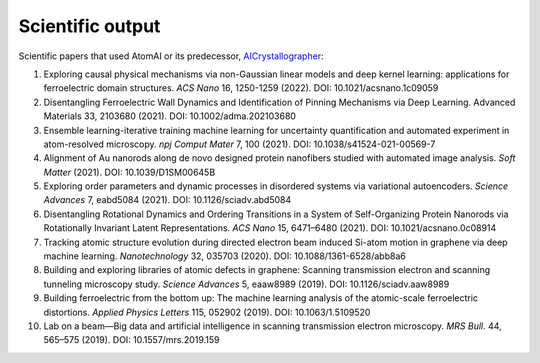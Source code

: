 Scientific output
=================

Scientific papers that used AtomAI or its predecessor, `AICrystallographer <https://github.com/pycroscopy/AICrystallographer>`_:

1. Exploring causal physical mechanisms via non-Gaussian linear models and deep kernel learning: applications for ferroelectric domain structures. *ACS Nano* 16, 1250-1259 (2022). DOI: 10.1021/acsnano.1c09059

2. Disentangling Ferroelectric Wall Dynamics and Identification of Pinning Mechanisms via Deep Learning. Advanced Materials 33, 2103680 (2021). DOI: 10.1002/adma.202103680

3. Ensemble learning-iterative training machine learning for uncertainty quantification and automated experiment in atom-resolved microscopy. *npj Comput Mater* 7, 100 (2021). DOI: 10.1038/s41524-021-00569-7

4. Alignment of Au nanorods along de novo designed protein nanofibers studied with automated image analysis. *Soft Matter* (2021). DOI: 10.1039/D1SM00645B

5. Exploring order parameters and dynamic processes in disordered systems via variational autoencoders. *Science Advances* 7, eabd5084 (2021). DOI: 10.1126/sciadv.abd5084

6. Disentangling Rotational Dynamics and Ordering Transitions in a System of Self-Organizing Protein Nanorods via Rotationally Invariant Latent Representations. *ACS Nano* 15, 6471–6480 (2021). DOI: 10.1021/acsnano.0c08914

7. Tracking atomic structure evolution during directed electron beam induced Si-atom motion in graphene via deep machine learning. *Nanotechnology* 32, 035703 (2020). DOI: 10.1088/1361-6528/abb8a6

8. Building and exploring libraries of atomic defects in graphene: Scanning transmission electron and scanning tunneling microscopy study. *Science Advances* 5, eaaw8989 (2019). DOI: 10.1126/sciadv.aaw8989

9. Building ferroelectric from the bottom up: The machine learning analysis of the atomic-scale ferroelectric distortions. *Applied Physics Letters* 115, 052902 (2019). DOI: 10.1063/1.5109520

10. Lab on a beam—Big data and artificial intelligence in scanning transmission electron microscopy. *MRS Bull*. 44, 565–575 (2019). DOI: 10.1557/mrs.2019.159
